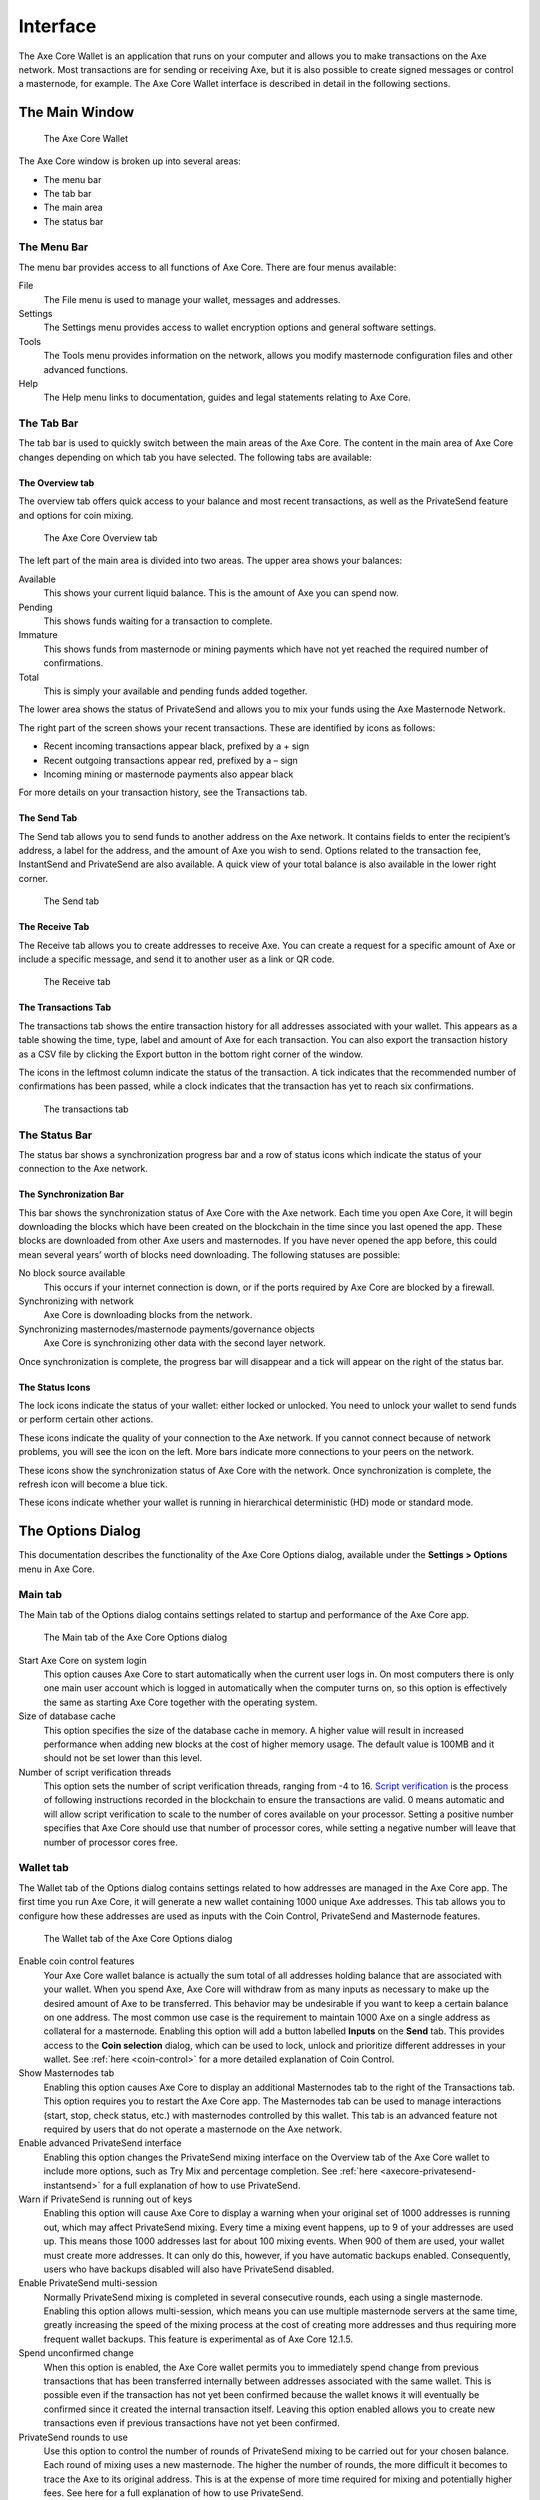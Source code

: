.. meta::
   :description: Description of dialogs and interfaces in the Axe Core wallet
   :keywords: axe, core, wallet, interface, dialog, synchronisation, tools options

.. _axecore-interface:

=======================
Interface
=======================

The Axe Core Wallet is an application that runs on your computer and
allows you to make transactions on the Axe network. Most transactions
are for sending or receiving Axe, but it is also possible to create
signed messages or control a masternode, for example. The Axe Core Wallet
interface is described in detail in the following sections.

The Main Window
=======================

.. figure:: img/window-areas.png

   The Axe Core Wallet

The Axe Core window is broken up into several areas:

-  The menu bar
-  The tab bar
-  The main area
-  The status bar

The Menu Bar
-----------------------

The menu bar provides access to all functions of Axe Core. There are
four menus available:

File
  The File menu is used to manage your wallet, messages and addresses.
Settings
  The Settings menu provides access to wallet encryption options and
  general software settings.
Tools
  The Tools menu provides information on the network, allows you modify
  masternode configuration files and other advanced functions.
Help
  The Help menu links to documentation, guides and legal statements
  relating to Axe Core.
   
The Tab Bar
-----------------------

The tab bar is used to quickly switch between the main areas of the Axe
Core. The content in the main area of Axe Core changes depending on
which tab you have selected. The following tabs are available:

The Overview tab
~~~~~~~~~~~~~~~~~~~~~~~

The overview tab offers quick access to your balance and most recent
transactions, as well as the PrivateSend feature and options for coin
mixing.

.. figure:: img/overview.png

   The Axe Core Overview tab

The left part of the main area is divided into two areas. The upper area
shows your balances:

Available
  This shows your current liquid balance. This is the amount of Axe
  you can spend now.

Pending
  This shows funds waiting for a transaction to complete.

Immature
  This shows funds from masternode or mining payments which have not
  yet reached the required number of confirmations. 
   
Total
  This is simply your available and pending funds added together.

The lower area shows the status of PrivateSend and allows you to mix
your funds using the Axe Masternode Network.

The right part of the screen shows your recent transactions. These are
identified by icons as follows:

..  image:: img/transaction-icons.png
   :scale: 25 %
   :align: left

-  Recent incoming transactions appear black, prefixed by a + sign
-  Recent outgoing transactions appear red, prefixed by a – sign
-  Incoming mining or masternode payments also appear black

For more details on your transaction history, see the Transactions tab.

The Send Tab
~~~~~~~~~~~~~~~~~~~~~~~

The Send tab allows you to send funds to another address on the Axe
network. It contains fields to enter the recipient’s address, a label
for the address, and the amount of Axe you wish to send. Options
related to the transaction fee, InstantSend and PrivateSend are also
available. A quick view of your total balance is also available in the
lower right corner.

.. figure:: img/send.png

   The Send tab

The Receive Tab
~~~~~~~~~~~~~~~~~~~~~~~

The Receive tab allows you to create addresses to receive Axe. You can
create a request for a specific amount of Axe or include a specific
message, and send it to another user as a link or QR code.

.. figure:: img/receive.png

   The Receive tab

The Transactions Tab
~~~~~~~~~~~~~~~~~~~~~~~

The transactions tab shows the entire transaction history for all
addresses associated with your wallet. This appears as a table showing
the time, type, label and amount of Axe for each transaction. You can
also export the transaction history as a CSV file by clicking the Export
button in the bottom right corner of the window.

The icons in the leftmost column indicate the status of the transaction.
A tick indicates that the recommended number of confirmations has been
passed, while a clock indicates that the transaction has yet to reach
six confirmations.

.. figure:: img/transactions.png

   The transactions tab

The Status Bar
-----------------------

The status bar shows a synchronization progress bar and a row of status
icons which indicate the status of your connection to the Axe network.

The Synchronization Bar
~~~~~~~~~~~~~~~~~~~~~~~

This bar shows the synchronization status of Axe Core with the Axe
network. Each time you open Axe Core, it will begin downloading the
blocks which have been created on the blockchain in the time since you
last opened the app. These blocks are downloaded from other Axe users
and masternodes. If you have never opened the app before, this could
mean several years’ worth of blocks need downloading. The following
statuses are possible:

No block source available
  This occurs if your internet connection is down, or if the ports
  required by Axe Core are blocked by a firewall.
Synchronizing with network
  Axe Core is downloading blocks from the network.
Synchronizing masternodes/masternode payments/governance objects
  Axe Core is synchronizing other data with the second layer network.

Once synchronization is complete, the progress bar will disappear and a
tick will appear on the right of the status bar.

The Status Icons
~~~~~~~~~~~~~~~~~~~~~~~

..  image:: img/locks.png
   :scale: 50 %
   :align: left

The lock icons indicate the status of your wallet: either
locked or unlocked. You need to unlock your wallet to send funds or
perform certain other actions.

..  image:: img/network-icons.png
   :scale: 50 %
   :align: left

These icons indicate the quality of your connection to the
Axe network. If you cannot connect because of network problems, you
will see the icon on the left. More bars indicate more connections to
your peers on the network.

..  image:: img/sync.png
   :scale: 50 %
   :align: left

These icons show the synchronization status of Axe Core with
the network. Once synchronization is complete, the refresh icon will
become a blue tick.

..  image:: img/hd.png
   :scale: 50 %
   :align: left

These icons indicate whether your wallet is running in hierarchical 
deterministic (HD) mode or standard mode.


The Options Dialog
=======================

This documentation describes the functionality of the Axe Core Options
dialog, available under the **Settings > Options** menu in Axe Core.

Main tab
-----------------------

The Main tab of the Options dialog contains settings related to startup
and performance of the Axe Core app.

.. figure:: img/main.png
   :scale: 50 %

   The Main tab of the Axe Core Options dialog

Start Axe Core on system login
  This option causes Axe Core to start automatically when the current
  user logs in. On most computers there is only one main user account
  which is logged in automatically when the computer turns on, so this
  option is effectively the same as starting Axe Core together with the
  operating system.
Size of database cache
  This option specifies the size of the database cache in memory. A higher
  value will result in increased performance when adding new blocks at the
  cost of higher memory usage. The default value is 100MB and it should
  not be set lower than this level.
Number of script verification threads
  This option sets the number of script verification threads, ranging from
  -4 to 16. `Script verification <https://en.bitcoin.it/wiki/Script>`__ is
  the process of following instructions recorded in the blockchain to
  ensure the transactions are valid. 0 means automatic and will allow
  script verification to scale to the number of cores available on your
  processor. Setting a positive number specifies that Axe Core should use
  that number of processor cores, while setting a negative number will
  leave that number of processor cores free.

Wallet tab
-----------------------

The Wallet tab of the Options dialog contains settings related to how
addresses are managed in the Axe Core app. The first time you run Axe
Core, it will generate a new wallet containing 1000 unique Axe
addresses. This tab allows you to configure how these addresses are used
as inputs with the Coin Control, PrivateSend and Masternode features.

.. figure:: img/wallet.png
   :scale: 50 %

   The Wallet tab of the Axe Core Options dialog

Enable coin control features
  Your Axe Core wallet balance is actually the sum total of all
  addresses holding balance that are associated with your wallet. When
  you spend Axe, Axe Core will withdraw from as many inputs as
  necessary to make up the desired amount of Axe to be transferred.
  This behavior may be undesirable if you want to keep a certain balance
  on one address. The most common use case is the requirement to
  maintain 1000 Axe on a single address as collateral for a masternode.
  Enabling this option will add a button labelled **Inputs** on the
  **Send** tab. This provides access to the **Coin selection** dialog,
  which can be used to lock, unlock and prioritize different addresses
  in your wallet. See :ref:`here <coin-control>` for a more detailed
  explanation of Coin Control.

Show Masternodes tab
  Enabling this option causes Axe Core to display an additional
  Masternodes tab to the right of the Transactions tab. This option
  requires you to restart the Axe Core app. The Masternodes tab can be 
  used to manage interactions (start, stop, check status, etc.) with 
  masternodes controlled by this wallet. This tab is an advanced feature 
  not required by users that do not operate a masternode on the Axe 
  network.

Enable advanced PrivateSend interface
  Enabling this option changes the PrivateSend mixing interface on the
  Overview tab of the Axe Core wallet to include more options, such as
  Try Mix and percentage completion. See 
  :ref:`here <axecore-privatesend-instantsend>` for a full explanation
  of how to use PrivateSend.

Warn if PrivateSend is running out of keys
  Enabling this option will cause Axe Core to display a warning when your
  original set of 1000 addresses is running out, which may affect
  PrivateSend mixing. Every time a mixing event happens, up to 9 of your
  addresses are used up. This means those 1000 addresses last for about
  100 mixing events. When 900 of them are used, your wallet must create
  more addresses. It can only do this, however, if you have automatic
  backups enabled. Consequently, users who have backups disabled will also
  have PrivateSend disabled.

Enable PrivateSend multi-session
  Normally PrivateSend mixing is completed in several consecutive rounds,
  each using a single masternode. Enabling this option allows
  multi-session, which means you can use multiple masternode servers at
  the same time, greatly increasing the speed of the mixing process at the
  cost of creating more addresses and thus requiring more frequent wallet
  backups. This feature is experimental as of Axe Core 12.1.5.

Spend unconfirmed change
  When this option is enabled, the Axe Core wallet permits you to
  immediately spend change from previous transactions that has been
  transferred internally between addresses associated with the same
  wallet. This is possible even if the transaction has not yet been
  confirmed because the wallet knows it will eventually be confirmed since
  it created the internal transaction itself. Leaving this option enabled
  allows you to create new transactions even if previous transactions have
  not yet been confirmed.

PrivateSend rounds to use
  Use this option to control the number of rounds of PrivateSend mixing to
  be carried out for your chosen balance. Each round of mixing uses a new
  masternode. The higher the number of rounds, the more difficult it
  becomes to trace the Axe to its original address. This is at the
  expense of more time required for mixing and potentially higher fees.
  See here for a full explanation of how to use PrivateSend.

Amount of Axe to keep anonymized
  This option allows you to specify how much Axe should be kept on
  balance in a ready-to-use anonymized state, meaning it has already
  passed through the PrivateSend mixing process. If you do not have
  sufficient Axe available in your balance of unlocked inputs, the amount
  will be automatically reduced to the available balance and shown in red
  in the PrivateSend interface on the Overview tab.

Network tab
-----------------------

This tab includes options related to how your connection to the Axe
network is made.

.. figure:: img/network.png
   :scale: 50 %

   The Network tab of the Axe Core Options dialog

Map port using UPnP
  This option causes Axe Core to automatically attempt to open and map
  the client port on your router using
  `UPnP <https://en.wikipedia.org/wiki/Universal_Plug_and_Play>`__
  (Universal Plug and Play). This feature is supported by most modern home
  routers and will allow you to connect to the Axe network without making
  any special settings on your router.

Allow incoming connections
  This option causes your client to accept external connections. Since
  Axe is a peer-to-peer network and Axe Core is considered a full client
  because it stores a copy of the blockchain on your device, enabling this
  option helps other clients synchronize the blockchain and network
  through your node.

Connect through SOCKS5 proxy (default proxy)
  These options allow users on an intranet requiring a proxy to reach the
  broader internet to specify the address of their proxy server to relay
  requests to the internet. Contact your system administrator or check out
  the network settings in your web browser if you are unable to connect
  and suspect a proxy may be the source of the problem.

Use separate SOCKS5 proxy to reach peers via Tor hidden services
  These options allow you to specify an additional proxy server designed
  to help you connect to peers on the Tor network. This is an advanced
  option for increased privacy and requires a Tor proxy on your network.
  For more information about Tor, see
  `here <https://www.torproject.org/>`__.

Window tab
-----------------------

This option contains options governing behavior of the Axe Core app
window under Microsoft Windows.

.. figure:: img/window.png
   :scale: 50 %

   The Window tab of the Axe Core Options dialog

Hide tray icon
  When this option is enabled, Axe Core will not display an icon in the
  system tray. This option cannot be selected at the same time as
  **Minimize to the tray instead of the taskbar**.

Minimize to the tray instead of the taskbar
  When this option is enabled and the Axe Core window is minimized, it
  will no longer appear in your taskbar as a running task. Instead, Axe
  Core will keep running in the background and can be re-opened from the
  Axe icon in the system tray (the area next to your system clock). This
  option cannot be selected at the same time as **Hide tray icon**.

Minimize on close
  When this option is enabled, clicking the X button in the top right
  corner of the window will cause Axe Core to minimize rather than close.
  To completely close the app, select **File > Exit**.
  
Display tab
-----------------------

This tab contains options relating to the appearance of the Axe Core
app window.

.. figure:: img/display.png
   :scale: 50 %

   The Display tab of the Axe Core Options dialog

User interface language
  Select your preferred language from this drop-down menu. Changing the
  language requires you to restart the Axe Core app.

User interface theme
  You can use this option to select a different theme governing the
  appearance of the Axe Core window. All functionality is identical under
  the different themes, although the default Axe-light theme is most
  recent and most likely to work without any display artifacts.

Unit to show amounts in
  This allows you to change the default unit of currency in Axe Core from
  AXE to mAXE, µAXE or duffs. Each unit shifts the decimal separator
  three places to the right. Duffs are the smallest unit into which Axe
  may be separated.

Decimal digits
  This option allows you to select how many decimal digits will be
  displayed in the user interface. This does not affect internal
  accounting of your inputs and balance.

Third party transaction URLs
  This option allows you to specify and external website to inspect a
  particular address or transaction on the blockchain. Several blockchain
  explorers are available for this. To use this feature, enter the URL of
  your favorite blockchain explorer, replacing the %s with the transaction
  ID. You will then be able to access this blockchain explorer directly
  from Axe Core using the context menu of any given transaction.   


The Tools Dialog
=======================

This documentation describes the functionality of the Axe Core Tools
dialog, available under the **Tools** menu in Axe Core.

Information tab
-----------------------

.. figure:: img/information.png
   :scale: 50 %

   The Information tab of the Axe Core Tools dialog

General
  This section displays information on the name and version of the client
  and database, and the location of the current application data
  directory.

Network
  This section displays information and statistics on the network to which
  you are connected.

Block chain
  This section shows the current status of the blockchain.

Memory pool
  This section shows the status of the memory pool, which contains
  transactions that could not yet be written to a block. This includes
  both transactions created since the last block and transactions which
  could not be entered in the last block because it was full.

Open debug log file
  This button opens debug.log from the application data directory. This
  file contains output from Axe Core which may help to diagnose errors.

Console tab
-----------------------

The Console tab provides an interface with the Axe Core RPC (remote
procedure call) console. This is equivalent to the ``axe-cli`` command
on headless versions of Axe, such as ``axed`` running on a masternode.
Click the red ``–`` icon to clear the console, and see the detailed
documentation on RPC commands to learn about the possible commands you can 
issue.

.. figure:: img/console.png
   :scale: 50 %

   The Console tab of the Axe Core Tools dialog

Network Traffic tab
-----------------------

The Network Traffic tab shows a graph of traffic sent and received to
peers on the network over time. You can adjust the time period using the
slider or **Clear** the graph.

.. figure:: img/network-traffic.png
   :scale: 50 %

   The Network Traffic tab of the Axe Core Tools dialog

Peers tab
-----------------------

The Peers tab shows a list of other full nodes connected to your Axe
Core client. The IP address, version and ping time are visible.
Selecting a peer shows additional information on the data exchanged with
that peer.

.. figure:: img/peers.png
   :scale: 50 %

   The Peers tab of the Axe Core Tools dialog

Wallet Repair tab
-----------------------

The Wallet Repair tab offers a range of startup commands to restore a
wallet to a functional state. Selecting any of these commands will
restart Axe Core with the specified command-line option.

.. figure:: img/wallet-repair.png
   :scale: 50 %

   The Wallet Repair tab of the Axe Core Tools dialog

Salvage wallet
  Salvage wallet assumes wallet.dat is corrupted and cannot be read. It
  makes a copy of wallet.dat to wallet.<date>.bak and scans it to attempt
  to recover any private keys. Check your debug.log file after running
  salvage wallet and look for lines beginning with "Salvage" for more
  information on operations completed.

Rescan blockchain files
  Rescans the already downloaded blockchain for any transactions affecting
  accounts contained in the wallet. This may be necessary if you replace
  your wallet.dat file with a different wallet or a backup - the wallet
  logic will not know about these transactions, so a rescan is necessary
  to determine balances.

Recover transactions
  The recover transactions commands can be used to remove unconfirmed
  transactions from the memory pool. Your wallet will restart and rescan
  the blockchain, recovering existing transactions and removing
  unconfirmed transactions. Transactions may become stuck in an
  unconfirmed state if there is a conflict in protocol versions on the
  network during PrivateSend mixing, for example, or if a transaction is
  sent with insufficient fees when blocks are full.

Upgrade wallet format
  This command is available for very old wallets where an upgrade to the
  wallet version is required in addition to an update to the wallet
  software. You can view your current wallet version by running the
  ``getwalletinfo`` command in the console.

Rebuild index
  Discards the current blockchain and chainstate indexes (the database of
  unspent transaction outputs) and rebuilds it from existing block files.
  This can be useful to recover missing or stuck balances.
